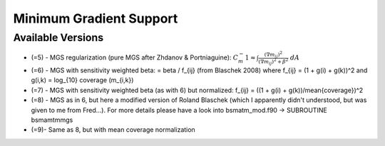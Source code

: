 Minimum Gradient Support
========================

Available Versions
------------------

* (=5)	- MGS regularization (pure MGS after Zhdanov & Portniaguine):
  :math:`C_m^-1 \approx \int
  \frac{(\nabla m_{ij})^2}{(\nabla m_{ij})^2+\beta^2}\;dA`

* (=6)	- MGS with sensitivity weighted beta: = beta / f_{ij} (from Blaschek
  2008) where f_{ij} = (1 + g(i) + g(k))^2 and g(i,k) = log_{10} coverage
  (m_{i,k})

* (=7)	- MGS with sensitivity weighted beta (as with 6) but normalized: f_{ij}
  = ((1 + g(i) + g(k))/mean{coverage})^2

* (=8)	- MGS as in 6, but here a modified version of Roland Blaschek (which I
  apparently didn't understood, but was given to me from Fred...).  For more
  details please have a look into bsmatm_mod.f90 -> SUBROUTINE bsmamtmmgs

* (=9)- Same as 8, but with mean coverage normalization

